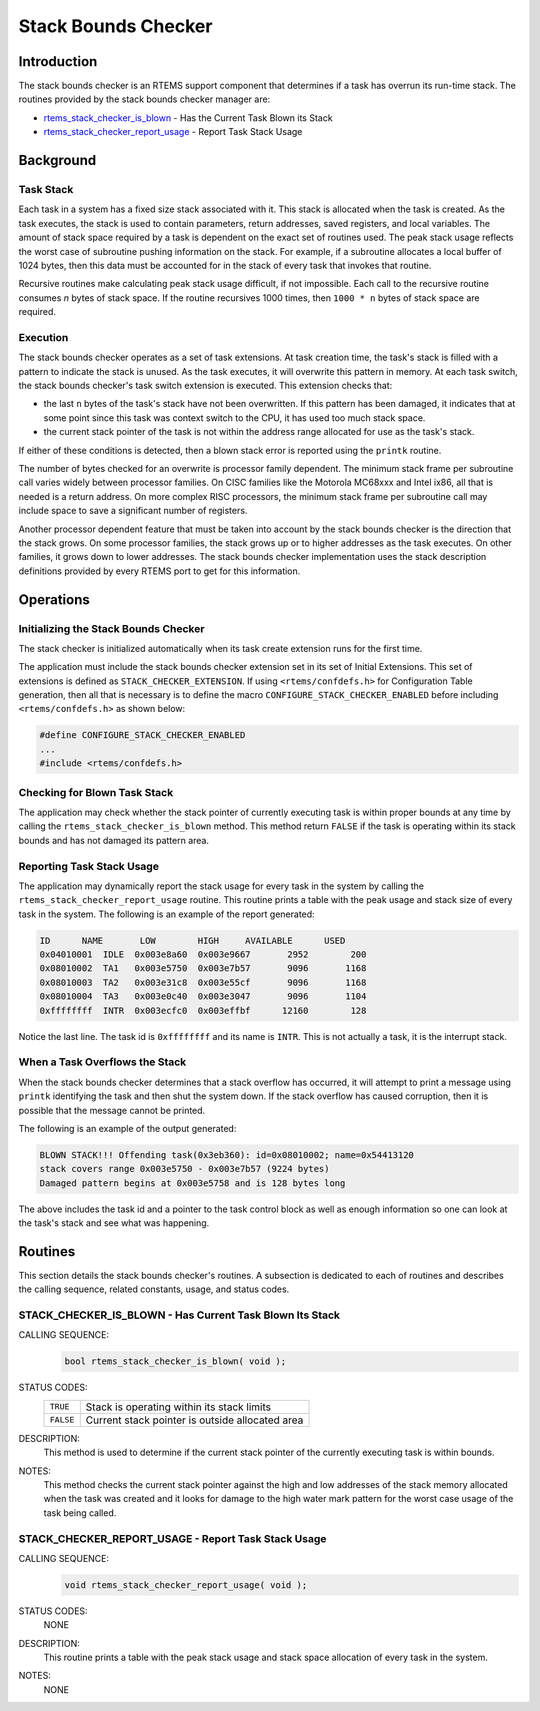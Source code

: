 .. comment SPDX-License-Identifier: CC-BY-SA-4.0

.. Copyright (C) 1988, 2008 On-Line Applications Research Corporation (OAR)

.. index:: Stack Bounds Checker
.. index:: stack

Stack Bounds Checker
********************

Introduction
============

The stack bounds checker is an RTEMS support component that determines if a
task has overrun its run-time stack.  The routines provided by the stack bounds
checker manager are:

- rtems_stack_checker_is_blown_ - Has the Current Task Blown its Stack

- rtems_stack_checker_report_usage_ - Report Task Stack Usage

Background
==========

Task Stack
----------

Each task in a system has a fixed size stack associated with it.  This stack is
allocated when the task is created.  As the task executes, the stack is used to
contain parameters, return addresses, saved registers, and local variables.
The amount of stack space required by a task is dependent on the exact set of
routines used.  The peak stack usage reflects the worst case of subroutine
pushing information on the stack.  For example, if a subroutine allocates a
local buffer of 1024 bytes, then this data must be accounted for in the stack
of every task that invokes that routine.

Recursive routines make calculating peak stack usage difficult, if not
impossible.  Each call to the recursive routine consumes *n* bytes of stack
space.  If the routine recursives 1000 times, then ``1000 * n`` bytes of
stack space are required.

Execution
---------

The stack bounds checker operates as a set of task extensions.  At task
creation time, the task's stack is filled with a pattern to indicate the stack
is unused.  As the task executes, it will overwrite this pattern in memory.  At
each task switch, the stack bounds checker's task switch extension is executed.
This extension checks that:

- the last ``n`` bytes of the task's stack have not been overwritten.  If this
  pattern has been damaged, it indicates that at some point since this task was
  context switch to the CPU, it has used too much stack space.

- the current stack pointer of the task is not within the address range
  allocated for use as the task's stack.

If either of these conditions is detected, then a blown stack error is reported
using the ``printk`` routine.

The number of bytes checked for an overwrite is processor family dependent.
The minimum stack frame per subroutine call varies widely between processor
families.  On CISC families like the Motorola MC68xxx and Intel ix86, all that
is needed is a return address.  On more complex RISC processors, the minimum
stack frame per subroutine call may include space to save a significant number
of registers.

Another processor dependent feature that must be taken into account by the
stack bounds checker is the direction that the stack grows.  On some processor
families, the stack grows up or to higher addresses as the task executes.  On
other families, it grows down to lower addresses.  The stack bounds checker
implementation uses the stack description definitions provided by every RTEMS
port to get for this information.

Operations
==========

Initializing the Stack Bounds Checker
-------------------------------------

The stack checker is initialized automatically when its task create extension
runs for the first time.

The application must include the stack bounds checker extension set in its set
of Initial Extensions.  This set of extensions is defined as
``STACK_CHECKER_EXTENSION``.  If using ``<rtems/confdefs.h>`` for Configuration
Table generation, then all that is necessary is to define the macro
``CONFIGURE_STACK_CHECKER_ENABLED`` before including ``<rtems/confdefs.h>`` as
shown below:

.. code-block:: c

    #define CONFIGURE_STACK_CHECKER_ENABLED
    ...
    #include <rtems/confdefs.h>

Checking for Blown Task Stack
-----------------------------

The application may check whether the stack pointer of currently executing task
is within proper bounds at any time by calling the
``rtems_stack_checker_is_blown`` method.  This method return ``FALSE`` if the
task is operating within its stack bounds and has not damaged its pattern area.

Reporting Task Stack Usage
--------------------------

The application may dynamically report the stack usage for every task in the
system by calling the ``rtems_stack_checker_report_usage`` routine.  This
routine prints a table with the peak usage and stack size of every task in the
system.  The following is an example of the report generated:

.. code-block:: c

    ID      NAME       LOW        HIGH     AVAILABLE      USED
    0x04010001  IDLE  0x003e8a60  0x003e9667       2952        200
    0x08010002  TA1   0x003e5750  0x003e7b57       9096       1168
    0x08010003  TA2   0x003e31c8  0x003e55cf       9096       1168
    0x08010004  TA3   0x003e0c40  0x003e3047       9096       1104
    0xffffffff  INTR  0x003ecfc0  0x003effbf      12160        128

Notice the last line.  The task id is ``0xffffffff`` and its name is ``INTR``.
This is not actually a task, it is the interrupt stack.

When a Task Overflows the Stack
-------------------------------

When the stack bounds checker determines that a stack overflow has occurred, it
will attempt to print a message using ``printk`` identifying the task and then
shut the system down.  If the stack overflow has caused corruption, then it is
possible that the message cannot be printed.

The following is an example of the output generated:

.. code-block:: c

    BLOWN STACK!!! Offending task(0x3eb360): id=0x08010002; name=0x54413120
    stack covers range 0x003e5750 - 0x003e7b57 (9224 bytes)
    Damaged pattern begins at 0x003e5758 and is 128 bytes long

The above includes the task id and a pointer to the task control block as well
as enough information so one can look at the task's stack and see what was
happening.

Routines
========

This section details the stack bounds checker's routines.  A subsection is
dedicated to each of routines and describes the calling sequence, related
constants, usage, and status codes.

.. COMMENT: rtems_stack_checker_is_blown

.. _rtems_stack_checker_is_blown:

STACK_CHECKER_IS_BLOWN - Has Current Task Blown Its Stack
---------------------------------------------------------

CALLING SEQUENCE:
    .. code-block:: c

        bool rtems_stack_checker_is_blown( void );

STATUS CODES:
    .. list-table::
     :class: rtems-table

     * - ``TRUE``
       - Stack is operating within its stack limits
     * - ``FALSE``
       - Current stack pointer is outside allocated area

DESCRIPTION:
    This method is used to determine if the current stack pointer of the
    currently executing task is within bounds.

NOTES:
    This method checks the current stack pointer against the high and low
    addresses of the stack memory allocated when the task was created and it
    looks for damage to the high water mark pattern for the worst case usage of
    the task being called.

.. _rtems_stack_checker_report_usage:

STACK_CHECKER_REPORT_USAGE - Report Task Stack Usage
----------------------------------------------------

CALLING SEQUENCE:
    .. code-block:: c

        void rtems_stack_checker_report_usage( void );

STATUS CODES:
    NONE

DESCRIPTION:
    This routine prints a table with the peak stack usage and stack space
    allocation of every task in the system.

NOTES:
    NONE
